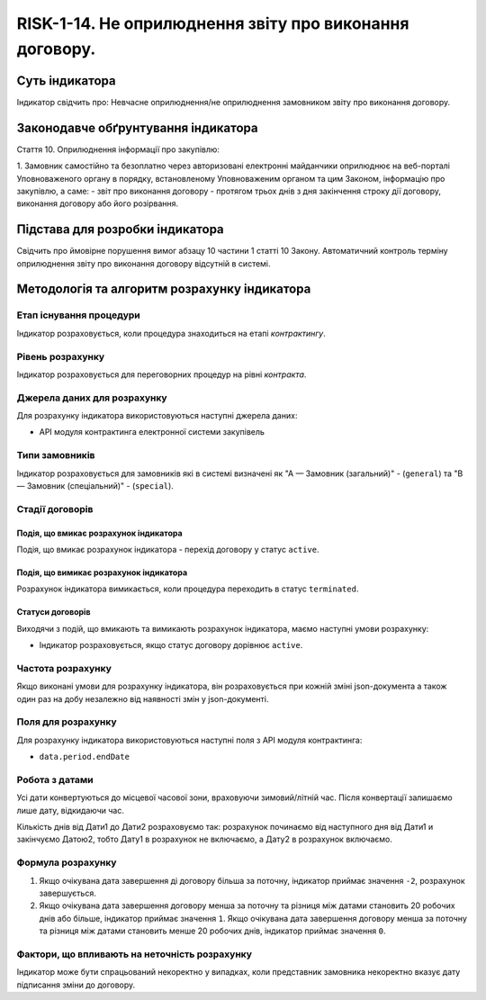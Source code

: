 ﻿########################################################
RISK-1-14. Не оприлюднення звіту про виконання договору.
########################################################

***************
Суть індикатора
***************

Індикатор свідчить про: 
Невчасне оприлюднення/не оприлюднення замовником звіту про виконання договору.

************************************
Законодавче обґрунтування індикатора
************************************

Стаття 10. Оприлюднення інформації про закупівлю:

1. Замовник самостійно та безоплатно через авторизовані електронні майданчики оприлюднює на веб-порталі Уповноваженого органу в порядку, встановленому Уповноваженим органом та цим Законом, інформацію про закупівлю, а саме:
- звіт про виконання договору - протягом трьох днів з дня закінчення строку дії договору, виконання договору або його розірвання.


********************************
Підстава для розробки індикатора
********************************

Свідчить про ймовірне порушення вимог абзацу 10 частини 1 статті 10 Закону.
Автоматичний контроль терміну оприлюднення звіту про виконання договору відсутній в системі. 

*********************************
Методологія та алгоритм розрахунку індикатора
*********************************

Етап існування процедури
========================
Індикатор розраховується, коли процедура знаходиться на етапі *контрактингу*.


Рівень розрахунку
=================
Індикатор розраховується для переговорних процедур на рівні *контракта*.

Джерела даних для розрахунку
============================

Для розрахунку індикатора використовуються наступні джерела даних:

- API модуля контрактинга електронної системи закупівель

Типи замовників
===============

Індикатор розраховується для замовників які в системі визначені як "А — Замовник (загальний)"  -  (``general``) та "В — Замовник (спеціальний)"  -  (``special``).

Стадії договорів
================

Подія, що вмикає розрахунок індикатора
--------------------------------------

Подія, що вмикає розрахунок індикатора - перехід договору у статус ``active``.


Подія, що вимикає розрахунок індикатора
---------------------------------------

Розрахунок індикатора вимикається, коли процедура переходить в статус ``terminated``.

Статуси договорів
-----------------

Виходячи з подій, що вмикають та вимикають розрахунок індикатора, маємо наступні умови розрахунку:

- Індикатор розраховується, якщо статус договору дорівнює ``active``.


Частота розрахунку
==================

Якщо виконані умови для розрахунку індикатора, він розраховується при кожній зміні json-документа а також один раз на добу незалежно від наявності змін у json-документі.

Поля для розрахунку
===================

Для розрахунку індикатора використовуються наступні поля з API модуля контрактинга:

- ``data.period.endDate``


Робота з датами
===============
Усі дати конвертуються до місцевої часової зони, враховуючи зимовий/літній час. Після конвертації залишаємо лише дату, відкидаючи час.

Кількість днів від Дати1 до Дати2 розраховуємо так: розрахунок починаємо від наступного дня від Дати1 и закінчуємо Датою2, тобто Дату1 в розрахунок не включаємо, а Дату2 в розрахунок включаємо.



Формула розрахунку
==================
1. Якщо очікувана дата завершення ді договору більша за поточну, індикатор приймає значення ``-2``, розрахунок завершується.

2. Якщо очікувана дата завершення договору менша за поточну та різниця між датами становить 20 робочих днів або більше, індикатор приймає значення ``1``. Якщо очікувана дата завершення договору менша за поточну та різниця між датами становить менше 20 робочих днів, індикатор приймає значення ``0``. 


Фактори, що впливають на неточність розрахунку
==============================================

Індикатор може бути спрацьований некоректно у випадках, коли представник замовника некоректно вказує дату підписання зміни до договору.
